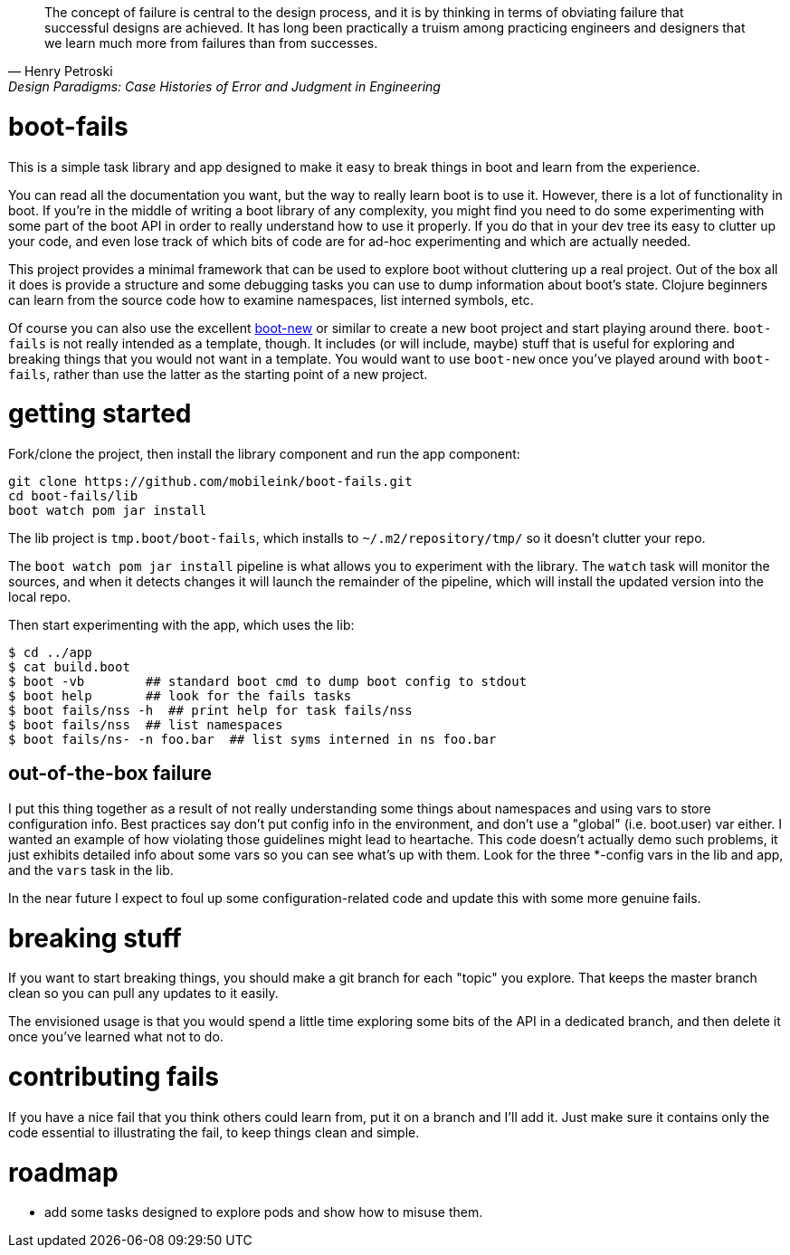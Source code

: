 [quote, Henry Petroski, Design Paradigms: Case Histories of Error and Judgment in Engineering]
____
The concept of failure is central to the design process, and it is by
thinking in terms of obviating failure that successful designs are
achieved. It has long been practically a truism among practicing
engineers and designers that we learn much more from failures than
from successes.
____

= boot-fails

This is a simple task library and app designed to make it easy to
break things in boot and learn from the experience.

You can read all the documentation you want, but the way to really
learn boot is to use it.  However, there is a lot of functionality in
boot.  If you're in the middle of writing a boot library of any
complexity, you might find you need to do some experimenting with some
part of the boot API in order to really understand how to use it
properly.  If you do that in your dev tree its easy to clutter up your
code, and even lose track of which bits of code are for ad-hoc
experimenting and which are actually needed.

This project provides a minimal framework that can be used to explore
boot without cluttering up a real project.  Out of the box all it does
is provide a structure and some debugging tasks you can use to dump
information about boot's state.  Clojure beginners can learn from the
source code how to examine namespaces, list interned symbols, etc.

Of course you can also use the excellent
https://github.com/seancorfield/boot-new[boot-new] or similar to
create a new boot project and start playing around there.
`boot-fails` is not really intended as a template, though.  It
includes (or will include, maybe) stuff that is useful for exploring
and breaking things that you would not want in a template.  You would
want to use `boot-new` once you've played around with `boot-fails`,
rather than use the latter as the starting point of a new project.

= getting started

Fork/clone the project, then install the library component and run the
app component:

[source,clojure]
----
git clone https://github.com/mobileink/boot-fails.git
cd boot-fails/lib
boot watch pom jar install
----

The lib project is `tmp.boot/boot-fails`, which installs to
`~/.m2/repository/tmp/` so it doesn't clutter your repo.

The `boot watch pom jar install` pipeline is what allows you to
experiment with the library.  The `watch` task will monitor the
sources, and when it detects changes it will launch the remainder of
the pipeline, which will install the updated version into the local
repo.

Then start experimenting with the app, which uses the lib:

[source,clojure]
----
$ cd ../app
$ cat build.boot
$ boot -vb        ## standard boot cmd to dump boot config to stdout
$ boot help       ## look for the fails tasks
$ boot fails/nss -h  ## print help for task fails/nss
$ boot fails/nss  ## list namespaces
$ boot fails/ns- -n foo.bar  ## list syms interned in ns foo.bar
----

== out-of-the-box failure

I put this thing together as a result of not really understanding some
things about namespaces and using vars to store configuration info.
Best practices say don't put config info in the environment, and don't
use a "global" (i.e. boot.user) var either.  I wanted an example of
how violating those guidelines might lead to heartache.  This code
doesn't actually demo such problems, it just exhibits detailed info
about some vars so you can see what's up with them.  Look for the
three *-config vars in the lib and app, and the `vars` task in the
lib.

In the near future I expect to foul up some configuration-related code
and update this with some more genuine fails.

= breaking stuff

If you want to start breaking things, you should make a git branch for
each "topic" you explore.  That keeps the master branch clean so you
can pull any updates to it easily.

The envisioned usage is that you would spend a little time exploring
some bits of the API in a dedicated branch, and then delete it once
you've learned what not to do.


= contributing fails

If you have a nice fail that you think others could learn from, put it
on a branch and I'll add it.  Just make sure it contains only the code
essential to illustrating the fail, to keep things clean and simple.

= roadmap

* add some tasks designed to explore pods and show how to misuse them.

